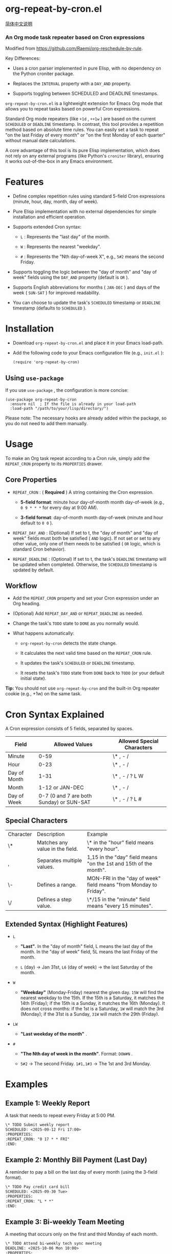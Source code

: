* org-repeat-by-cron.el

[[https://github.com/TomoeMami/org-repeat-by-cron.el/blob/main/README-cn.org][简体中文说明]]

*** An Org mode task repeater based on Cron expressions

Modified from [[https://github.com/Raemi/org-reschedule-by-rule]].

Key Differences:

- Uses a cron parser implemented in pure Elisp, with no dependency on the Python croniter package.
  
- Replaces the =INTERVAL= property with a =DAY_AND= property.
  
- Supports toggling between SCHEDULED and DEADLINE timestamps.
  

=org-repeat-by-cron.el= is a lightweight extension for Emacs Org mode that allows you to repeat tasks based on powerful Cron expressions.

Standard Org mode repeaters (like =+1d= , =++1w= ) are based on the current =SCHEDULED= or =DEADLINE= timestamp. In contrast, this tool provides a repetition method based on absolute time rules. You can easily set a task to repeat "on the last Friday of every month" or "on the first Monday of each quarter" without manual date calculations.

A core advantage of this tool is its pure Elisp implementation, which does not rely on any external programs (like Python's =croniter= library), ensuring it works out-of-the-box in any Emacs environment.

* Features

- Define complex repetition rules using standard 5-field Cron expressions (minute, hour, day, month, day of week).
  
- Pure Elisp implementation with no external dependencies for simple installation and efficient operation.
  
- Supports extended Cron syntax:
  
  - =L= : Represents the "last day" of the month.
    
  - =W= : Represents the nearest "weekday".
    
  - =#= : Represents the "Nth day-of-week X", e.g., =5#2= means the second Friday.
    
  
- Supports toggling the logic between the "day of month" and "day of week" fields using the =DAY_AND= property (default is =OR= ).
  
- Supports English abbreviations for months ( =JAN-DEC= ) and days of the week ( =SUN-SAT= ) for improved readability.
  
- You can choose to update the task's =SCHEDULED= timestamp or =DEADLINE= timestamp (defaults to =SCHEDULED= ).
  

* Installation

- Download =org-repeat-by-cron.el= and place it in your Emacs load-path.
  
- Add the following code to your Emacs configuration file (e.g., =init.el= ):

  #+begin_src elisp
(require 'org-repeat-by-cron)
  #+end_src
  

** Using =use-package= 

If you use =use-package= , the configuration is more concise:
#+begin_src elisp
(use-package org-repeat-by-cron
  :ensure nil  ; If the file is already in your load-path
  :load-path "/path/to/your/lisp/directory/")
#+end_src
  

Please note: The necessary hooks are already added within the package, so you do not need to add them manually.

* Usage

To make an Org task repeat according to a Cron rule, simply add the =REPEAT_CRON= property to its =PROPERTIES= drawer.

** Core Properties

- =REPEAT_CRON= : ( *Required* ) A string containing the Cron expression.
  
  - *5-field format*: minute hour day-of-month month day-of-week (e.g., =0 9 * * *= for every day at 9:00 AM).
    
  - *3-field format*: day-of-month month day-of-week (minute and hour default to =0 0= ).
    
  
- =REPEAT_DAY_AND= : (Optional) If set to t, the "day of month" and "day of week" fields must both be satisfied ( =AND= logic). If not set or set to any other value, only one of them needs to be satisfied ( =OR= logic, which is standard Cron behavior).
  
- =REPEAT_DEADLINE= : (Optional) If set to t, the task's =DEADLINE= timestamp will be updated when completed. Otherwise, the =SCHEDULED= timestamp is updated by default.
  

** Workflow

- Add the =REPEAT_CRON= property and set your Cron expression under an Org heading.
  
- (Optional) Add =REPEAT_DAY_AND= or =REPEAT_DEADLINE= as needed.
  
- Change the task's =TODO= state to =DONE= as you normally would.
  
- What happens automatically:
  
  - =org-repeat-by-cron= detects the state change.
    
  - It calculates the next valid time based on the =REPEAT_CRON= rule.
    
  - It updates the task's =SCHEDULED= or =DEADLINE= timestamp.
    
  - It resets the task's =TODO= state from =DONE= back to =TODO= (or your default initial state).
    

*Tip:* You should not use =org-repeat-by-cron= and the built-in Org repeater cookie (e.g., +1w) on the same task.

* Cron Syntax Explained

A Cron expression consists of 5 fields, separated by spaces.

| Field        |                           Allowed Values | Allowed Special Characters |
|--------------+------------------------------------------+----------------------------|
| Minute       |                                     0-59 | \* , - /                   |
| Hour         |                                     0-23 | \* , - /                   |
| Day of Month |                                     1-31 | \* , - / ? L W             |
| Month        |                          1-12 or JAN-DEC | \* , - /                   |
| Day of Week  | 0-7 (0 and 7 are both Sunday) or SUN-SAT | \* , - / ? L #             |

** Special Characters

| Character | Description                     | Example                                                           |
| \*        | Matches any value in the field. | \* in the "hour" field means "every hour".                        |
| ,         | Separates multiple values.      | 1,15 in the "day" field means "on the 1st and 15th of the month". |
| \-        | Defines a range.                | MON-FRI in the "day of week" field means "from Monday to Friday". |
| \/        | Defines a step value.           | \*/15 in the "minute" field means "every 15 minutes".             |

** Extended Syntax (Highlight Features)

- =L=
  
  - *"Last"*. In the "day of month" field, L means the last day of the month. In the "day of week" field, 5L means the last Friday of the month.
    
  - =L= (day) -> Jan 31st, =L6= (day of week) -> the last Saturday of the month.
    
  
- =W=
  
  - *"Weekday"* (Monday-Friday) nearest the given day. =15W= will find the nearest weekday to the 15th. If the 15th is a Saturday, it matches the 14th (Friday); if the 15th is a Sunday, it matches the 16th (Monday). It does not cross months: if the 1st is a Saturday, =1W= will match the 3rd (Monday); if the 31st is a Sunday, =31W= will match the 29th (Friday).
    
  
- =LW=
  
  - *"Last weekday of the month"* .
    
  
- =#=
  
  - *"The Nth day of week in the month"*. Format:  =DOW#N= .
    
  - =5#2= -> The second Friday. =1#1,1#3= -> The 1st and 3rd Monday.
    
  

* Examples

** Example 1: Weekly Report

A task that needs to repeat every Friday at 5:00 PM.

#+begin_src org
\* TODO Submit weekly report
SCHEDULED: <2025-09-12 Fri 17:00>
:PROPERTIES:
:REPEAT_CRON: "0 17 * * FRI"
:END:
  
#+end_src
  

** Example 2: Monthly Bill Payment (Last Day)

A reminder to pay a bill on the last day of every month (using the 3-field format).

#+begin_src org
\* TODO Pay credit card bill
SCHEDULED: <2025-09-30 Tue>
:PROPERTIES:
:REPEAT_CRON: "L * *"
:END:
  
#+end_src
  

** Example 3: Bi-weekly Team Meeting

A meeting that occurs only on the first and third Monday of each month.

#+begin_src org
\* TODO Attend bi-weekly tech sync meeting
DEADLINE: <2025-10-06 Mon 10:00>
:PROPERTIES:
:REPEAT_CRON: "0 10 * * MON#1,MON#3"
:REPEAT_DEADLINE: t
:END:
  
#+end_src
  

** Example 4: Quarterly Maintenance Task

A task to be performed on the first Monday of the first month of each quarter.

#+begin_src org
\* TODO Perform quarterly server maintenance
SCHEDULED: <2025-10-06 Mon>
:PROPERTIES:
:REPEAT_CRON: "1 1 * JAN,APR,JUL,OCT MON#1"
:END:
#+end_src


